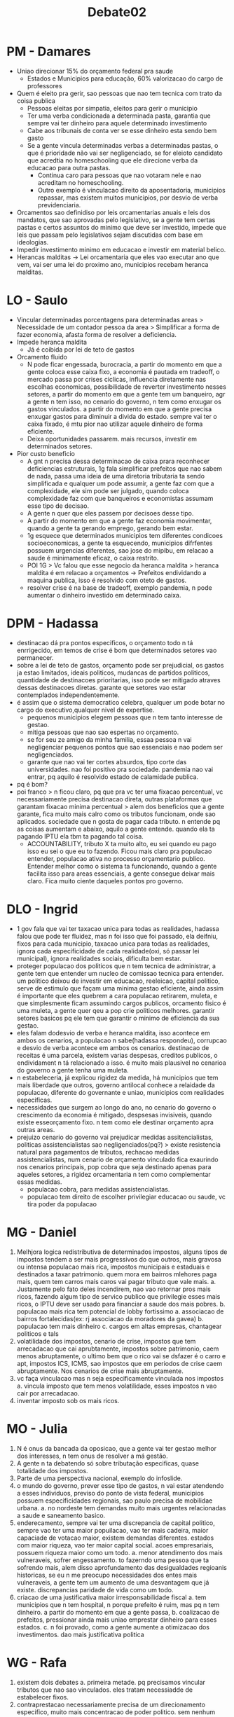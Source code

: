 #+TITLE: Debate02

* PM - Damares
- Uniao direcionar 15% do orçamento federal pra saude
  + Estados e Municipios para educação, 60% valorizacao do cargo de professores
- Quem é eleito pra gerir, sao pessoas que nao tem tecnica com trato da coisa publica
  + Pessoas eleitas por simpatia, eleitos para gerir o municipio
  + Ter uma verba condicionada a determinada pasta, garantia que sempre vai ter dinheiro para aquele determinado investimento
  + Cabe aos tribunais de conta ver se esse dinheiro esta sendo bem gasto
  + Se a gente vincula determinadas verbas a determinadas pastas, o que é prioridade não vai ser negligenciado, se for eleioto candidato que acredtia no homeschooling que ele direcione verba da educacao para outra pastas.
    - Continua caro para pessoas que nao votaram nele e nao acreditam no homeschooling.
    - Outro exemplo é vinculacao direito da aposentadoria, municipios repassar, mas existem muitos municipios, por desvio de verba previdenciaria.
- Orcamentos sao definidiso por leis orcamentarias anuais e leis dos mandatos, que sao aprovadas pelo legislativo, se a gente tem certas pastas e certos assuntos do minimo que deve ser investido, impede que leis que passam pelo legislativos sejam discutidas com base em ideologias.
- Impedir investimento minimo em educacao e investir em material belico.
- Herancas malditas -> Lei orcamentaria que eles vao executar ano que vem, vai ser uma lei do proximo ano, municipios recebam heranca malditas.
* LO - Saulo
- Vincular determinadas porcentagens para determinadas areas > Necessidade de um contador pessoa da area > Simplificar a forma de fazer economia, afasta forma de resolver a deficiencia.
- Impede heranca maldita
  + Já é coibida por lei de teto de gastos
- Orcamento fluido
  + N pode ficar engessada, burocracia, a partir do momento em que a gente coloca esse caixa fixo, a economia é pautada em tradeoff, o mercado passa por crises ciclicas, influencia diretamente nas escolhas economicas, possibilidade de reverter investimento nesses setores, a partir do momento em que a gente tem um banqueiro, agr a gente n tem isso, no cenario do governo, n tem como enxugar os gastos vinculados. a partir do momento em que a gente precisa enxugar gastos para diminuir a divida do estado. sempre vai ter o caixa fixado, é mtu pior nao utilizar aquele dinheiro de forma eficiente.
  + Deixa oportunidades passarem. mais recursos, investir em determinados setores.
- Pior custo beneficio
  + A gnt n precisa dessa determinacao de caixa prara reconhecer deficiencias estruturais, 1g fala simplificar prefeitos que nao sabem de nada, passa uma ideia de uma diretoria tributaria ta sendo simplificada e qualquer um pode assumir, a gente faz com que a complexidade, ele sim pode ser julgado, quando coloca complexidade faz com que banqueiros e economistas assumam esse tipo de decisao.
  + A gente n quer que eles passem por decisoes desse tipo.
  + A partir do momento em que a gente faz economia movimentar, quando a gente ta gerando emprego, gerando bem estar.
  + 1g esquece que determinados municipios tem diferentes condicoes socioeconomicas, a gente ta esquecendo, municipios difrfentes possuem urgencias diferentes, sao jose do mipibu, em relacao a saude é minimamente eficaz, o caixa restrito.
  + POI 1G > Vc falou que esse negocio da heranca maldita > heranca maldita é em relacao a orçamentos -> Prefeitos endividando a maquina publica, isso é resolvido com oteto de gastos.
  + resolver crise é na base de tradeoff, exemplo pandemia, n pode aumentar o dinheiro investido em determinado caixa.
* DPM - Hadassa
- destinacao dá pra pontos especificos, o orçamento todo n tá enrrigecido, em temos de crise é bom que determinados setores vao permanecer.
- sobre a lei de teto de gastos, orçamento pode ser prejudicial, os gastos ja estao limitados, ideais politicos, mudancas de partidos politicos, quantidade de destinacoes prioritarias, isso pode ser mitigado atraves dessas destinacoes diretas. garante que setores vao estar contemplados independentemente.
- é assim que o sistema democratico celebra, qualquer um pode botar no cargo do executivo,qualquer nivel de expertise.
  + pequenos municipios elegem pessoas que n tem tanto interesse de gestao.
  + mitiga pessoas que nao sao espertas no orçamento.
  + se for seu ze amigo da minha familia, essaa pessoa n vai negligenciar pequenos pontos que sao essenciais e nao podem ser negligenciados.
  + garante que nao vai ter cortes absurdos, tipo corte das universidades. nao foi positivo pra sociedade. pandemia nao vai entrar, pq aquilo é resolvido estado de calamidade publica.
- pq é bom?
- poi franco > n ficou claro, pq que pra vc ter uma fixacao percentual, vc necessariamente precisa destinacao direta, outras plataformas que garantam fixacao minima percentual > alem dos beneficios que a gente garante, fica muito mais calro como os tributos funcionam, onde sao aplicados. sociedade que n gosta de pagar cada tributo. n entende pq as coisas aumentam e abaixo, aquilo a gente entende. quando ela ta pagando IPTU ela tbm ta pagando tal coisa.
  + ACCOUNTABILITY, tributo X ta muito alto, eu sei quando eu pago isso eu sei o que eu to fazendo. Ficou mais claro pra populacao entender, populacao ativa no processo orçamentario publico. Entender melhor como o sistema ta funcionando, quando a gente facilita isso para areas essenciais, a gente consegue deixar mais claro. Fica muito ciente daqueles pontos pro governo.
* DLO - Ingrid
- 1 gov fala que vai ter taxacao unica para todas as realidades, hadassa falou que pode ter fluidez, mas n foi isso que foi passado, ela deifniu, fixos para cada municipio, taxacao unica para todas as realidades, ignora cada especificidade de cada realidade(oxi, só passar lei municipal), ignora realidades sociais, dificulta bem estar.
- proteger populacao dos politicos que n tem tecnica de administrar, a gente tem que entender um nucleo de comissao tecnica para entender. um politico deixou de investir em educacao, reeleicao, capital politico, serve de estimulo que façam uma minima gestao eficiente, ainda assim é importante que eles quebrem a cara populacao retirarem, muleta, e que simplesmente ficam assumindo cargos publicos, orcamento fisico é uma muleta, a gente quer qeu a pop crie politicos melhores. garantir setores basicos pq ele tem que garantir o minimo de eficiencia da sua gestao.
- eles falam dodesvio de verba e heranca maldita, isso acontece em ambos os cenarios, a populacao n sabe(hadassa respondeu), corrupcao e desvio de verba acontece em ambos os cenarios. destinacao de receitas é uma parcela, existem varias despesas, creditos publicos, o endividament n tá relacionado a isso. é muito mais plausivel no cenarioa do governo a gente tenha uma muleta.
- n estabeleceria, já explicou rigidez da medida, há municipios que tem mais liberdade que outros, governo antilocal conhece a relaidade da populacao, diferente do governante e uniao, municipios com realidades especificas.
- necessidades que surgem ao longo do ano, no cenario do governo o crescimento da economia é mitigado, despsesas invisiveis, quando existe esseorçamento fixo. n tem como ele destinar orçamento apra outras areas.
- prejuizo cenario do governo vai prejudicar medidas assitencialistas, politicas assistencialistas sao negligenciados(pq?) > existe resistencia natural para pagamentos de tributos, rechacao medidas assistencialistas, num cenario de orçamento vinculado fica exaurindo nos cenarios principais, pop cobra que seja destinado apenas para aqueles setores, a rigidez orcamentaria n tem como complementar essas medidas.
  + populacao cobra, para medidas assistencialistas.
  + populacao tem direito de escolher privilegiar educacao ou saude, vc tira poder da populacao
* MG - Daniel
1. Melhjora logica redistributiva de determinados impostos, alguns tipos de impostos tendem a ser mais progressivos do que outros, mais gravosa ou intensa populacao mais rica, impostos municipais e estaduais e destinados a taxar patrimonio. quem mora em bairros mlehores paga mais, quem tem carros mais caros vai pagar tributo que vale mais.
   a. Justamente pelo fato deles incendirem, nao vao retornar pros mais ricos, fazendo algum tipo de servico publico que privilegie esses mais ricos, o IPTU deve ser usado para financiar a saude dos mais pobres.
   b. populacao mais rica tem potencial de lobby fortissimo
      a. associacao de bairros fortalecidas(ex: rj associacao da moradores da gavea)
      b. populacao tem mais dinheiro
      c. cargos em altas empresas, chantagear politicos e tals
2. volatilidade dos impostos, cenario de crise, impostos que tem arrecadacao que cai aprubtamente, impostos sobre patrimonio, caem menos abruptamente, o ultimo bem que o rico vai se dsfazer é o carro e apt, impostos ICS, ICMS, sao impostos que em periodos de crise caem abruptamente. Nos cenarios de crise mais abruptamente.
3. vc faça vinculacao mas n seja especificamente vinculada nos impostos
   a. vincula imposto que tem menos volatilidade, esses impostos n vao cair por arrecadacao.
4. inventar imposto sob os mais ricos.
* MO - Julia
1. N é onus da bancada da oposicao, que a gente vai ter gestao melhor dos interesses, n tem onus de resolver a má gestão.
2. A gente n ta debatendo só sobre tributação especificas, quase totalidade dos impostos.
3. Parte de uma perspectiva nacional, exemplo do infoslide.
4. o mundo do governo, prever esse tipo de gastos, n vai estar atendendo a esses individuos, previso do ponto de vista federal, municipios possuem especificidades regionais, sao paulo precisa de mobilidae urbana.
   a. no nordeste tem demandas muito mais urgentes relacionadas a saude e saneamento basico.
5. enderecamento, sempre vai ter uma discrepancia de capital politico, sempre vao ter uma maior popuilacao, vao ter mais cadeira, maior capaciade de votacao maior, existem demandas diferentes. estados com maior riqueza, vao ter maior capital social. acoes empresariais, possuem riqueza maior como um todo.
   a. menor atendimento dos mais vulneraveis, sofrer engessamento. to fazerndo uma pessoa que ta sofrendo mais, alem disso aprofundamento das desigualdades regioanis historicas, se eu n me preocupo necessidades dos entes mais vulneraveis, a gente tem um aumento de uma desvantagem que já existe. discrepancias paridade de vida como um todo.
6. criacao de uma justificativa maior irresponsabilidade fiscal
   a. tem municipios que n tem hospital, n porque prefeito é ruim, mas pq n tem dinheiro. a partir do momento em que a gente passa,
   b. coalizacao de prefeitos, pressionar ainda mais uniao emprestar dinheiro para esses estados.
   c. n foi provado, como a gente aumente a otimizacao dos investimentos. dao mais justificativa politica
* WG - Rafa
1. existem dois debates
   a. primeira metade. pq precisamos vincular tributos que nao sao vinculados. eles tratam necessiadde de estabelecer fixos.
2. contraprestacao necessariamente precisa de um direcionamento especifico, muito mais concentracao de poder politico. sem nenhum tipo de retorno.
3. 1g
   a. contraprestacao, necessidade, incidencia do patrimonio, aspectos particulares, democratizar isso, incidencia sobre patrimonio seja para populacao mais pobre. populacao mais pobre sofra de flutuacao. assimetrias economicas. nesse tipo de imposto, vinculacao estatal, daquilo que beneficie a populacao mais rica. todos nossos impostos sequem em tempo de crise.
   b. redistribuir isso de uma forma muito mais democratica.
4. 1o
   a. impossibilidade de politica de bonus externo, n é excludente demanda externa
   b. diferenca tributar receita vinculada e vincular imposto, quando a gente fala de tributo de receita vinculado, ato do administrador publico escolher a aplicacao de valores.
   c. municipios distintos possuem problemas distintos, a gente n precisa vincular problemas espficicos, orçamento direcionados, orçamento direcionado aprovado pelas camaras municipais.
   d. n estamos debatendo vicnulacao de taxas publicas.
5. 2o
   a. logida de influencia regional, iptu e ipva coisa que quase todo mundo paga, esse dinheiro n é revertido terceiro setor. aumentar possibilidade de corrupcao.
   b. dinheiro pode pagar salario publico, n há garantia de aplicacao.
* WO - Franco
1. Primeiras casas tratam o debate como se tivessemos fixando orcamentario numa perspectiva macro, minimo essencial pra saude, nenhum momento pq isso precisa ser feito pela destinacao direta.
2. propria logica de incentivo para que isso exista. esse candidatos se reelegem, tao querendo colocar candidato deles proprios, ou ele pode se reeleger, se a gente pensar numa logica de interior, o que a gente acaba vendo mesmo se ele n se reeleja.
3. no melhor case do 1g hadassa
   a. pior experiencia de gestao, simplificacao do funcionamento apra pessoas. o backlash como as pessoas veem os tributos, perdfe capacidade de definicao, os governos nao disseram pq que é melhor vc atribuirt essa vinculacao direta, inves da populacao possa definir aquilo que é mais vantajoso pra ela. estabelecimento numa logica federal. pessoas engajar e definir.
   b. logica do fundeb, tiozinho da padaria n entenda sobre tributo.
4. 1o
   a. ter em sao paulo de terminado tipo de demanda, tipo de habitacao e tipos de recursos, a propria razao de ser, IPTU e IPVA, discrepancia regional, o que o IPVA significa,.
   b. 2g nao consegue mostrar essa adaptacao em cada regiao.
      a. pro 2g vencer esse debate, o superfiat, os ricos tem interesse e mais força e capital politico, e eles nao provam pq que quando a gente aprova esse tipo de medida do IPTU e IPVA, mesmo que a gente n compre isso, esses ricos n vao ter mais lobby e capacidade pra eles. logica de desfazimento de patrimonio, curral eleitoral.
      b. bolsonaro quer garantir curral eleitlral, uniao n tem capacidade de aguentar iso.
      c. ricos sendo tributados sob o patrimonio, mesmo qeu a gente compre isso, é inocencia presupor que os ricos já sonegam, alem disso, donos de grandes propriedades perdao de dfivida, igrejas. e isso serve para grandes empresas. os ricos n vao ver essa volta pra eles.

* Call
- Louise: 2G > 1O > 2O > 1G
- PV: 2O > 2G > 1O > 1G
- CC: 2O > 2G > 1G > 1O
